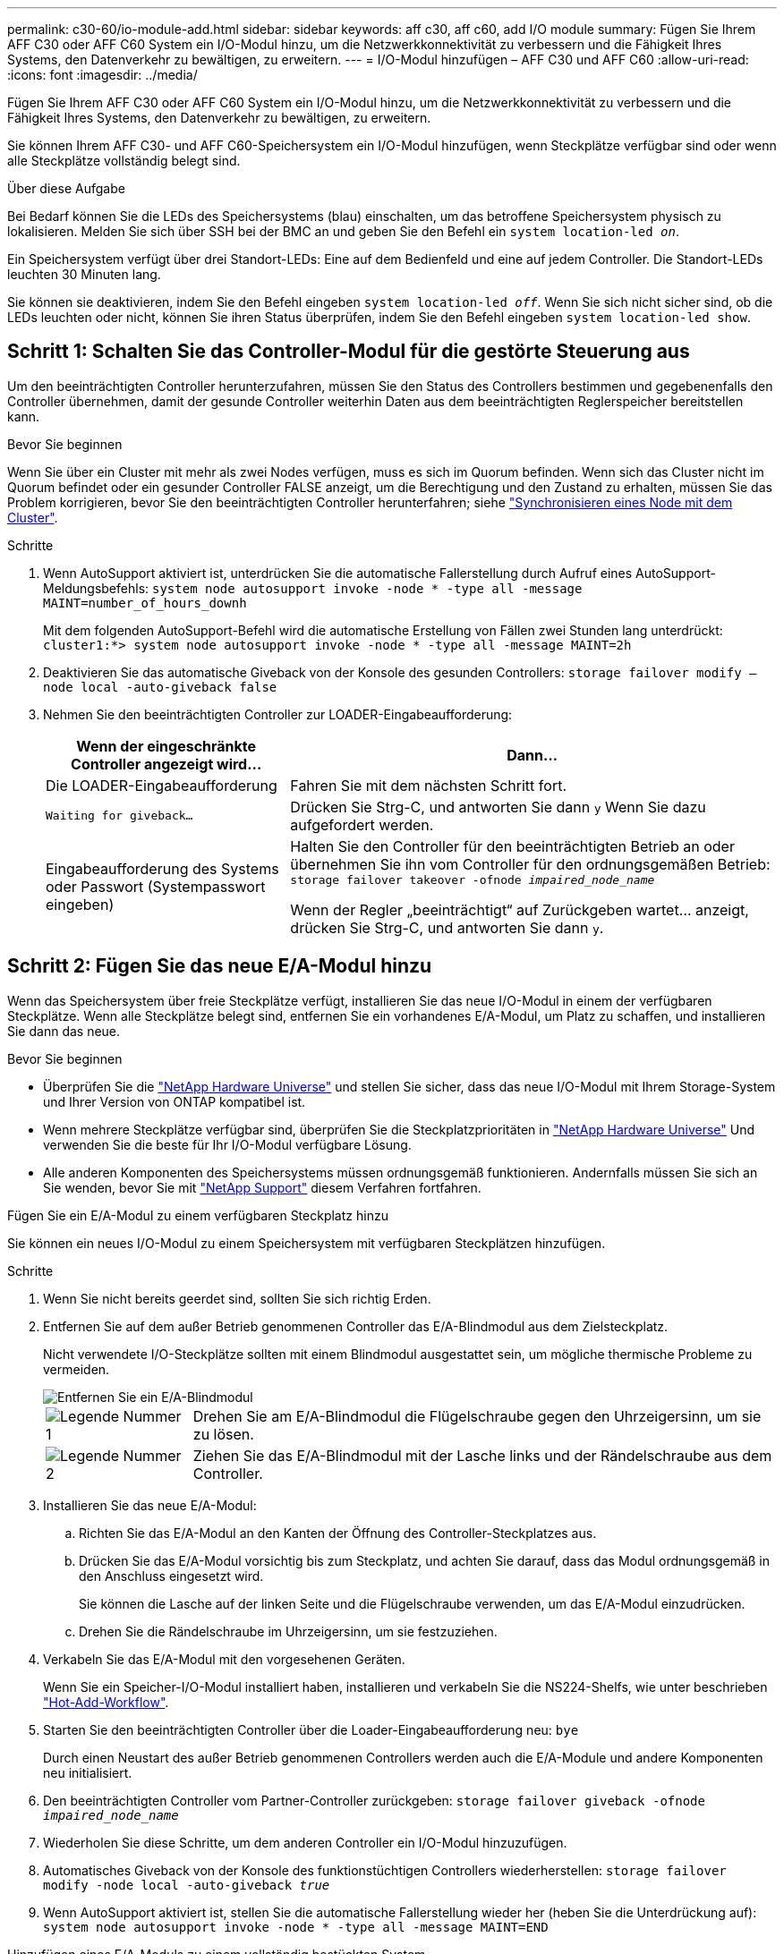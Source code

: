 ---
permalink: c30-60/io-module-add.html 
sidebar: sidebar 
keywords: aff c30, aff c60, add I/O module 
summary: Fügen Sie Ihrem AFF C30 oder AFF C60 System ein I/O-Modul hinzu, um die Netzwerkkonnektivität zu verbessern und die Fähigkeit Ihres Systems, den Datenverkehr zu bewältigen, zu erweitern. 
---
= I/O-Modul hinzufügen – AFF C30 und AFF C60
:allow-uri-read: 
:icons: font
:imagesdir: ../media/


[role="lead"]
Fügen Sie Ihrem AFF C30 oder AFF C60 System ein I/O-Modul hinzu, um die Netzwerkkonnektivität zu verbessern und die Fähigkeit Ihres Systems, den Datenverkehr zu bewältigen, zu erweitern.

Sie können Ihrem AFF C30- und AFF C60-Speichersystem ein I/O-Modul hinzufügen, wenn Steckplätze verfügbar sind oder wenn alle Steckplätze vollständig belegt sind.

.Über diese Aufgabe
Bei Bedarf können Sie die LEDs des Speichersystems (blau) einschalten, um das betroffene Speichersystem physisch zu lokalisieren. Melden Sie sich über SSH bei der BMC an und geben Sie den Befehl ein `system location-led _on_`.

Ein Speichersystem verfügt über drei Standort-LEDs: Eine auf dem Bedienfeld und eine auf jedem Controller. Die Standort-LEDs leuchten 30 Minuten lang.

Sie können sie deaktivieren, indem Sie den Befehl eingeben `system location-led _off_`. Wenn Sie sich nicht sicher sind, ob die LEDs leuchten oder nicht, können Sie ihren Status überprüfen, indem Sie den Befehl eingeben `system location-led show`.



== Schritt 1: Schalten Sie das Controller-Modul für die gestörte Steuerung aus

Um den beeinträchtigten Controller herunterzufahren, müssen Sie den Status des Controllers bestimmen und gegebenenfalls den Controller übernehmen, damit der gesunde Controller weiterhin Daten aus dem beeinträchtigten Reglerspeicher bereitstellen kann.

.Bevor Sie beginnen
Wenn Sie über ein Cluster mit mehr als zwei Nodes verfügen, muss es sich im Quorum befinden. Wenn sich das Cluster nicht im Quorum befindet oder ein gesunder Controller FALSE anzeigt, um die Berechtigung und den Zustand zu erhalten, müssen Sie das Problem korrigieren, bevor Sie den beeinträchtigten Controller herunterfahren; siehe link:https://docs.netapp.com/us-en/ontap/system-admin/synchronize-node-cluster-task.html?q=Quorum["Synchronisieren eines Node mit dem Cluster"^].

.Schritte
. Wenn AutoSupport aktiviert ist, unterdrücken Sie die automatische Fallerstellung durch Aufruf eines AutoSupport-Meldungsbefehls: `system node autosupport invoke -node * -type all -message MAINT=number_of_hours_downh`
+
Mit dem folgenden AutoSupport-Befehl wird die automatische Erstellung von Fällen zwei Stunden lang unterdrückt: `cluster1:*> system node autosupport invoke -node * -type all -message MAINT=2h`

. Deaktivieren Sie das automatische Giveback von der Konsole des gesunden Controllers: `storage failover modify –node local -auto-giveback false`
. Nehmen Sie den beeinträchtigten Controller zur LOADER-Eingabeaufforderung:
+
[cols="1,2"]
|===
| Wenn der eingeschränkte Controller angezeigt wird... | Dann... 


 a| 
Die LOADER-Eingabeaufforderung
 a| 
Fahren Sie mit dem nächsten Schritt fort.



 a| 
`Waiting for giveback...`
 a| 
Drücken Sie Strg-C, und antworten Sie dann `y` Wenn Sie dazu aufgefordert werden.



 a| 
Eingabeaufforderung des Systems oder Passwort (Systempasswort eingeben)
 a| 
Halten Sie den Controller für den beeinträchtigten Betrieb an oder übernehmen Sie ihn vom Controller für den ordnungsgemäßen Betrieb: `storage failover takeover -ofnode _impaired_node_name_`

Wenn der Regler „beeinträchtigt“ auf Zurückgeben wartet... anzeigt, drücken Sie Strg-C, und antworten Sie dann `y`.

|===




== Schritt 2: Fügen Sie das neue E/A-Modul hinzu

Wenn das Speichersystem über freie Steckplätze verfügt, installieren Sie das neue I/O-Modul in einem der verfügbaren Steckplätze. Wenn alle Steckplätze belegt sind, entfernen Sie ein vorhandenes E/A-Modul, um Platz zu schaffen, und installieren Sie dann das neue.

.Bevor Sie beginnen
* Überprüfen Sie die https://hwu.netapp.com/["NetApp Hardware Universe"^] und stellen Sie sicher, dass das neue I/O-Modul mit Ihrem Storage-System und Ihrer Version von ONTAP kompatibel ist.
* Wenn mehrere Steckplätze verfügbar sind, überprüfen Sie die Steckplatzprioritäten in https://hwu.netapp.com/["NetApp Hardware Universe"^] Und verwenden Sie die beste für Ihr I/O-Modul verfügbare Lösung.
* Alle anderen Komponenten des Speichersystems müssen ordnungsgemäß funktionieren. Andernfalls müssen Sie sich an Sie wenden, bevor Sie mit https://mysupport.netapp.com/site/global/dashboard["NetApp Support"] diesem Verfahren fortfahren.


[role="tabbed-block"]
====
.Fügen Sie ein E/A-Modul zu einem verfügbaren Steckplatz hinzu
--
Sie können ein neues I/O-Modul zu einem Speichersystem mit verfügbaren Steckplätzen hinzufügen.

.Schritte
. Wenn Sie nicht bereits geerdet sind, sollten Sie sich richtig Erden.
. Entfernen Sie auf dem außer Betrieb genommenen Controller das E/A-Blindmodul aus dem Zielsteckplatz.
+
Nicht verwendete I/O-Steckplätze sollten mit einem Blindmodul ausgestattet sein, um mögliche thermische Probleme zu vermeiden.

+
image::../media/drw_g_io_blanking_module_replace_ieops-1901.svg[Entfernen Sie ein E/A-Blindmodul]

+
[cols="1,4"]
|===


 a| 
image:../media/icon_round_1.png["Legende Nummer 1"]
 a| 
Drehen Sie am E/A-Blindmodul die Flügelschraube gegen den Uhrzeigersinn, um sie zu lösen.



 a| 
image:../media/icon_round_2.png["Legende Nummer 2"]
 a| 
Ziehen Sie das E/A-Blindmodul mit der Lasche links und der Rändelschraube aus dem Controller.

|===
. Installieren Sie das neue E/A-Modul:
+
.. Richten Sie das E/A-Modul an den Kanten der Öffnung des Controller-Steckplatzes aus.
.. Drücken Sie das E/A-Modul vorsichtig bis zum Steckplatz, und achten Sie darauf, dass das Modul ordnungsgemäß in den Anschluss eingesetzt wird.
+
Sie können die Lasche auf der linken Seite und die Flügelschraube verwenden, um das E/A-Modul einzudrücken.

.. Drehen Sie die Rändelschraube im Uhrzeigersinn, um sie festzuziehen.


. Verkabeln Sie das E/A-Modul mit den vorgesehenen Geräten.
+
Wenn Sie ein Speicher-I/O-Modul installiert haben, installieren und verkabeln Sie die NS224-Shelfs, wie unter beschrieben https://docs.netapp.com/us-en/ontap-systems/ns224/hot-add-shelf-overview.html["Hot-Add-Workflow"^].

. Starten Sie den beeinträchtigten Controller über die Loader-Eingabeaufforderung neu: `bye`
+
Durch einen Neustart des außer Betrieb genommenen Controllers werden auch die E/A-Module und andere Komponenten neu initialisiert.

. Den beeinträchtigten Controller vom Partner-Controller zurückgeben: `storage failover giveback -ofnode _impaired_node_name_`
. Wiederholen Sie diese Schritte, um dem anderen Controller ein I/O-Modul hinzuzufügen.
. Automatisches Giveback von der Konsole des funktionstüchtigen Controllers wiederherstellen: `storage failover modify -node local -auto-giveback _true_`
. Wenn AutoSupport aktiviert ist, stellen Sie die automatische Fallerstellung wieder her (heben Sie die Unterdrückung auf): `system node autosupport invoke -node * -type all -message MAINT=END`


--
.Hinzufügen eines E/A-Moduls zu einem vollständig bestückten System
--
Sie können ein E/A-Modul zu einem vollständig bestückten System hinzufügen, indem Sie ein vorhandenes E/A-Modul entfernen und ein neues an dessen Stelle installieren.

.Über diese Aufgabe
Stellen Sie sicher, dass Sie die folgenden Szenarien kennen, um ein neues I/O-Modul zu einem vollständig bestückten System hinzuzufügen:

[cols="1,2"]
|===
| Szenario | Handeln erforderlich 


 a| 
NIC zu NIC (gleiche Anzahl von Ports)
 a| 
Die LIFs werden automatisch migriert, wenn das Controller-Modul heruntergefahren wird.



 a| 
NIC zu NIC (unterschiedliche Anzahl von Ports)
 a| 
Weisen Sie die ausgewählten LIFs dauerhaft einem anderen Home Port zu. Weitere Informationen finden Sie unter https://docs.netapp.com/ontap-9/topic/com.netapp.doc.onc-sm-help-960/GUID-208BB0B8-3F84-466D-9F4F-6E1542A2BE7D.html["Migrieren eines LIF"^] .



 a| 
NIC zu Speicher-I/O-Modul
 a| 
Verwenden Sie System Manager, um die LIFs dauerhaft zu verschiedenen Home Ports zu migrieren, wie in beschrieben https://docs.netapp.com/ontap-9/topic/com.netapp.doc.onc-sm-help-960/GUID-208BB0B8-3F84-466D-9F4F-6E1542A2BE7D.html["Migrieren eines LIF"^].

|===
.Schritte
. Wenn Sie nicht bereits geerdet sind, sollten Sie sich richtig Erden.
. Ziehen Sie am Controller für beeinträchtigte Störungen alle Kabel des Ziel-E/A-Moduls ab.
. Entfernen Sie das Ziel-I/O-Modul vom Controller:
+
image::../media/drw_g_io_module_replace_ieops-1900.svg[Entfernen Sie ein E/A-Modul]

+
[cols="1,4"]
|===


 a| 
image:../media/icon_round_1.png["Legende Nummer 1"]
 a| 
Drehen Sie die Flügelschraube des E/A-Moduls gegen den Uhrzeigersinn, um sie zu lösen.



 a| 
image:../media/icon_round_2.png["Legende Nummer 2"]
 a| 
Ziehen Sie das E/A-Modul mithilfe der Anschlusslasche links und der Rändelschraube aus dem Controller.

|===
. Installieren Sie das neue E/A-Modul im Zielsteckplatz:
+
.. Richten Sie das E/A-Modul an den Kanten des Schlitzes aus.
.. Drücken Sie das E/A-Modul vorsichtig bis zum Steckplatz, und achten Sie darauf, dass das Modul ordnungsgemäß in den Anschluss eingesetzt wird.
+
Sie können die Lasche auf der linken Seite und die Flügelschraube verwenden, um das E/A-Modul einzudrücken.

.. Drehen Sie die Rändelschraube im Uhrzeigersinn, um sie festzuziehen.


. Verkabeln Sie das E/A-Modul mit den vorgesehenen Geräten.
+
Wenn Sie ein Speicher-I/O-Modul installiert haben, installieren und verkabeln Sie die NS224-Shelfs, wie unter beschrieben https://docs.netapp.com/us-en/ontap-systems/ns224/hot-add-shelf-overview.html["Hot-Add-Workflow"^].

. Wiederholen Sie die Schritte Entfernen und Installieren des E/A-Moduls, um zusätzliche E/A-Module im Controller hinzuzufügen.
. Starten Sie den beeinträchtigten Controller über die Loader-Eingabeaufforderung neu: `bye`
+
Durch einen Neustart des außer Betrieb genommenen Controllers werden auch die E/A-Module und andere Komponenten neu initialisiert.

. Den beeinträchtigten Controller vom Partner-Controller zurückgeben: `storage failover giveback -ofnode _impaired_node_name_`
. Automatisches Giveback von der Konsole des funktionstüchtigen Controllers wiederherstellen: `storage failover modify -node local -auto-giveback _true_`
. Wenn AutoSupport aktiviert ist, stellen Sie die automatische Case-Erstellung wieder her (heben Sie die Unterdrückung auf): System Node AutoSupport Invoke -Node * -type all -message MAINT=END
. Wenn Sie ein NIC-Modul installiert haben, geben Sie den Verwendungsmodus für jeden Port als _Network_ an: `storage port modify -node *_<node name>_ -port *_<port name>_ -mode network`
. Wiederholen Sie diese Schritte für den anderen Controller.


--
====